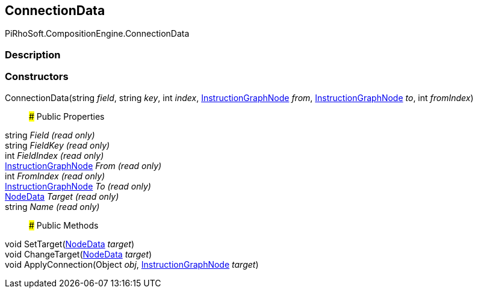 [#reference/instruction-graph-node-connection-data]

## ConnectionData

PiRhoSoft.CompositionEngine.ConnectionData

### Description

### Constructors

ConnectionData(string _field_, string _key_, int _index_, <<reference/instruction-graph-node.html,InstructionGraphNode>> _from_, <<reference/instruction-graph-node.html,InstructionGraphNode>> _to_, int _fromIndex_)::

### Public Properties

string _Field_ _(read only)_::

string _FieldKey_ _(read only)_::

int _FieldIndex_ _(read only)_::

<<reference/instruction-graph-node.html,InstructionGraphNode>> _From_ _(read only)_::

int _FromIndex_ _(read only)_::

<<reference/instruction-graph-node.html,InstructionGraphNode>> _To_ _(read only)_::

<<reference/instruction-graph-node-node-data.html,NodeData>> _Target_ _(read only)_::

string _Name_ _(read only)_::

### Public Methods

void SetTarget(<<reference/instruction-graph-node-node-data.html,NodeData>> _target_)::

void ChangeTarget(<<reference/instruction-graph-node-node-data.html,NodeData>> _target_)::

void ApplyConnection(Object _obj_, <<reference/instruction-graph-node.html,InstructionGraphNode>> _target_)::